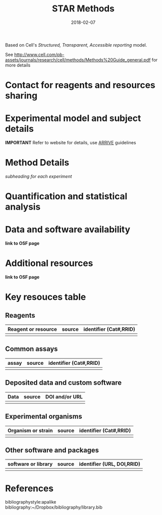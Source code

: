 #+TITLE: STAR Methods
#+DATE: 2018-02-07
#+OPTIONS: toc:nil author:nil title:nil date:nil num:nil ^:{} \n:1 todo:nil
#+PROPERTY: header-args :eval never-export
#+LATEX_HEADER: \usepackage[margin=1.0in]{geometry}
#+LATEX_HEADER: \hypersetup{colorlinks=true,citecolor=black,linkcolor=black,urlcolor=blue,linkbordercolor=blue,pdfborderstyle={/S/U/W 1}}
#+LATEX_HEADER: \usepackage[round]{natbib}
#+LATEX_HEADER: \renewcommand{\bibsection}

Based on Cell's /Structured, Transparent, Accessible reporting/ model. 

See http://www.cell.com/pb-assets/journals/research/cell/methods/Methods%20Guide_general.pdf for more details 

* Contact for reagents and resources sharing


* Experimental model and subject details
*IMPORTANT*  Refer to website for details, use [[https://www.nc3rs.org.uk/sites/default/files/documents/Guidelines/NC3Rs%2520ARRIVE%2520Guidelines%2520Checklist%2520%2528fillable%2529.pdf][ARRIVE]] guidelines

* Method Details
  /subheading for each experiment/

* Quantification and statistical analysis


* Data and software availability

*link to OSF page*

* Additional resources

*link to OSF page*

* Key resouces table

** Reagents

| Reagent or resource | source | identifier (Cat#,RRID) |
|--------------------+--------+------------------------|
|                    |        |                        |

** Common assays

| assay | source | identifier (Cat#,RRID) |
|-------+--------+------------------------|
|       |        |                        |

** Deposited data and custom software

| Data | source | DOI and/or URL |
|------+--------+----------------|
|      |        |                |

** Experimental organisms

| Organism or strain | source | identifier (Cat#,RRID) |
|--------------------+--------+------------------------|
|                    |        |                        |

** Other software and packages

| software or library | source | identifier (URL, DOI,RRID) |
|---------------------+--------+----------------------------|
|                     |        |                            |


* References
  bibliographystyle:apalike
  bibliography:~/Dropbox/bibliography/library.bib


